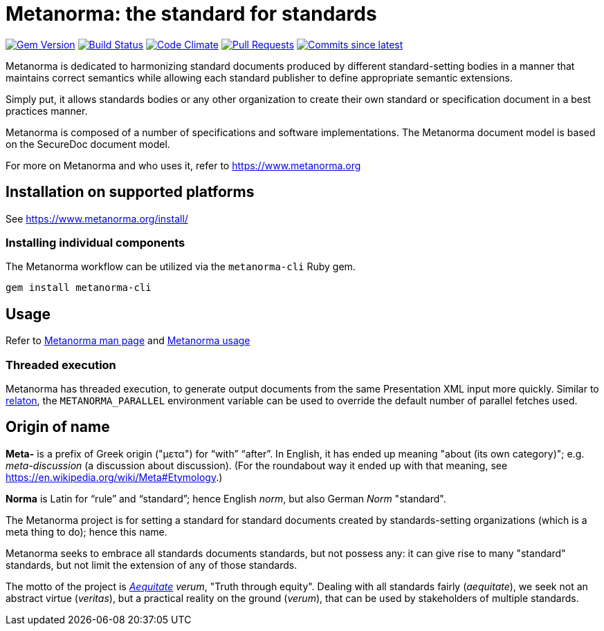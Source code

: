 = Metanorma: the standard for standards

image:https://img.shields.io/gem/v/metanorma.svg["Gem Version", link="https://rubygems.org/gems/metanorma"]
image:https://github.com/metanorma/metanorma/workflows/rake/badge.svg["Build Status", link="https://github.com/metanorma/metanorma/actions?workflow=rake"]
image:https://codeclimate.com/github/metanorma/metanorma/badges/gpa.svg["Code Climate", link="https://codeclimate.com/github/metanorma/metanorma"]
image:https://img.shields.io/github/issues-pr-raw/metanorma/metanorma.svg["Pull Requests", link="https://github.com/metanorma/metanorma/pulls"]
image:https://img.shields.io/github/commits-since/metanorma/metanorma/latest.svg["Commits since latest",link="https://github.com/metanorma/metanorma/releases"]

Metanorma is dedicated to harmonizing standard documents
produced by different standard-setting bodies in a manner that
maintains correct semantics while allowing each standard publisher to
define appropriate semantic extensions.

Simply put, it allows standards bodies or any other organization
to create their own standard or specification document in a best
practices manner.

Metanorma is composed of a number of specifications and software
implementations. The Metanorma document model is based on the SecureDoc
document model.

For more on Metanorma and who uses it, refer to https://www.metanorma.org[]

== Installation on supported platforms

See https://www.metanorma.org/install/[]

=== Installing individual components

The Metanorma workflow can be utilized via the `metanorma-cli` Ruby gem.

[source,sh]
----
gem install metanorma-cli
----

== Usage

Refer to https://www.metanorma.org/install/man/[Metanorma man page] and https://www.metanorma.org/install/usage/[Metanorma usage]

=== Threaded execution

Metanorma has threaded execution, to generate output documents from the same Presentation XML input more quickly.
Similar to https://github.com/relaton/relaton[relaton], the `METANORMA_PARALLEL` environment variable 
can be used to override the default number of parallel fetches used.


== Origin of name

*Meta-* is a prefix of Greek origin ("μετα") for "`with`" "`after`".
In English, it has ended up meaning "about (its own category)"; e.g.
_meta-discussion_ (a discussion about discussion). (For the roundabout way
it ended up with that meaning, see https://en.wikipedia.org/wiki/Meta#Etymology.)

*Norma* is Latin for "`rule`" and "`standard`"; hence English _norm_,
but also German _Norm_ "standard".

The Metanorma project is for setting a standard for standard documents
created by standards-setting organizations (which is a meta thing to do);
hence this name.

Metanorma seeks to embrace all standards documents standards, but not possess any:
it can give rise to many "standard" standards, but not limit the extension of any of those standards.

The motto of the project is https://en.wikipedia.org/wiki/Aequitas[_Aequitate_] _verum_,
"Truth through equity". Dealing with all standards fairly (_aequitate_), we seek not an abstract
virtue (_veritas_), but a practical reality on the ground (_verum_), that can be used by
stakeholders of multiple standards.



